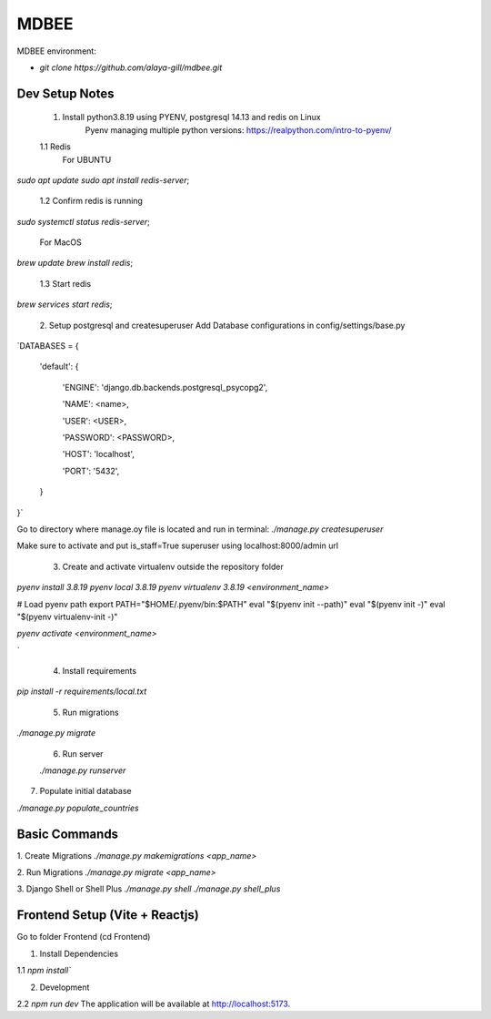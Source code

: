 MDBEE
===============

MDBEE environment:

* `git clone https://github.com/alaya-gill/mdbee.git`

Dev Setup Notes
---------------


 1. Install python3.8.19 using PYENV, postgresql 14.13 and redis on Linux
     Pyenv managing multiple python versions: https://realpython.com/intro-to-pyenv/

 1.1 Redis
     For UBUNTU
`sudo apt update
sudo apt install redis-server`;
 1.2 Confirm redis is running 
`sudo systemctl status redis-server`;

     For MacOS
`brew update
brew install redis`;
 1.3 Start redis 
`brew services start redis`;


 2. Setup postgresql and createsuperuser
 Add Database configurations in config/settings/base.py
`DATABASES = {

    'default': {

        'ENGINE': 'django.db.backends.postgresql_psycopg2',

        'NAME': <name>,

        'USER': <USER>,

        'PASSWORD': <PASSWORD>,

        'HOST': 'localhost',

        'PORT': '5432',

    }

}`

Go to directory where manage.oy file is located and run in terminal:
`./manage.py createsuperuser`

Make sure to activate and put is_staff=True superuser using localhost:8000/admin url

 3. Create and activate virtualenv outside the repository folder
`pyenv install 3.8.19`
`pyenv local 3.8.19`
`pyenv virtualenv 3.8.19 <environment_name>`

# Load pyenv path
export PATH="$HOME/.pyenv/bin:$PATH"
eval "$(pyenv init --path)"
eval "$(pyenv init -)"
eval "$(pyenv virtualenv-init -)"

`pyenv activate <environment_name>`

`

 4. Install requirements
`pip install -r requirements/local.txt`

 5. Run migrations
`./manage.py migrate`

 6. Run server  
 
 `./manage.py runserver`
 

7. Populate initial database

`./manage.py populate_countries`


Basic Commands
--------------

1. Create Migrations
`./manage.py makemigrations <app_name>`

2. Run Migrations
`./manage.py migrate <app_name>`

3. Django Shell or Shell Plus
`./manage.py shell`
`./manage.py shell_plus`

Frontend Setup (Vite + Reactjs)
------------------

Go to folder Frontend (cd Frontend)

1. Install Dependencies

1.1 `npm install``

2. Development

2.2 `npm run dev`
The application will be available at http://localhost:5173.


